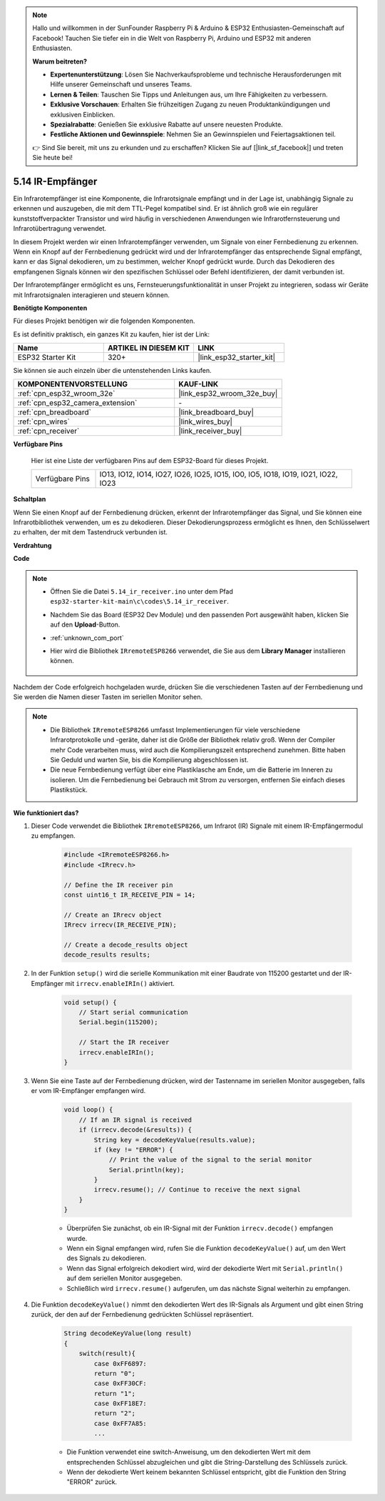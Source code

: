 .. note::

    Hallo und willkommen in der SunFounder Raspberry Pi & Arduino & ESP32 Enthusiasten-Gemeinschaft auf Facebook! Tauchen Sie tiefer ein in die Welt von Raspberry Pi, Arduino und ESP32 mit anderen Enthusiasten.

    **Warum beitreten?**

    - **Expertenunterstützung**: Lösen Sie Nachverkaufsprobleme und technische Herausforderungen mit Hilfe unserer Gemeinschaft und unseres Teams.
    - **Lernen & Teilen**: Tauschen Sie Tipps und Anleitungen aus, um Ihre Fähigkeiten zu verbessern.
    - **Exklusive Vorschauen**: Erhalten Sie frühzeitigen Zugang zu neuen Produktankündigungen und exklusiven Einblicken.
    - **Spezialrabatte**: Genießen Sie exklusive Rabatte auf unsere neuesten Produkte.
    - **Festliche Aktionen und Gewinnspiele**: Nehmen Sie an Gewinnspielen und Feiertagsaktionen teil.

    👉 Sind Sie bereit, mit uns zu erkunden und zu erschaffen? Klicken Sie auf [|link_sf_facebook|] und treten Sie heute bei!

.. _ar_receiver:

5.14 IR-Empfänger
=========================
Ein Infrarotempfänger ist eine Komponente, die Infrarotsignale empfängt und in der Lage ist, unabhängig Signale zu erkennen und auszugeben, die mit dem TTL-Pegel kompatibel sind. Er ist ähnlich groß wie ein regulärer kunststoffverpackter Transistor und wird häufig in verschiedenen Anwendungen wie Infrarotfernsteuerung und Infrarotübertragung verwendet.

In diesem Projekt werden wir einen Infrarotempfänger verwenden, um Signale von einer Fernbedienung zu erkennen. Wenn ein Knopf auf der Fernbedienung gedrückt wird und der Infrarotempfänger das entsprechende Signal empfängt, kann er das Signal dekodieren, um zu bestimmen, welcher Knopf gedrückt wurde. Durch das Dekodieren des empfangenen Signals können wir den spezifischen Schlüssel oder Befehl identifizieren, der damit verbunden ist.

Der Infrarotempfänger ermöglicht es uns, Fernsteuerungsfunktionalität in unser Projekt zu integrieren, sodass wir Geräte mit Infrarotsignalen interagieren und steuern können.

**Benötigte Komponenten**

Für dieses Projekt benötigen wir die folgenden Komponenten.

Es ist definitiv praktisch, ein ganzes Kit zu kaufen, hier ist der Link:

.. list-table::
    :widths: 20 20 20
    :header-rows: 1

    *   - Name	
        - ARTIKEL IN DIESEM KIT
        - LINK
    *   - ESP32 Starter Kit
        - 320+
        - |link_esp32_starter_kit|

Sie können sie auch einzeln über die untenstehenden Links kaufen.

.. list-table::
    :widths: 30 20
    :header-rows: 1

    *   - KOMPONENTENVORSTELLUNG
        - KAUF-LINK

    *   - :ref:`cpn_esp32_wroom_32e`
        - |link_esp32_wroom_32e_buy|
    *   - :ref:`cpn_esp32_camera_extension`
        - \-
    *   - :ref:`cpn_breadboard`
        - |link_breadboard_buy|
    *   - :ref:`cpn_wires`
        - |link_wires_buy|
    *   - :ref:`cpn_receiver`
        - |link_receiver_buy|


**Verfügbare Pins**

    Hier ist eine Liste der verfügbaren Pins auf dem ESP32-Board für dieses Projekt.

    .. list-table::
        :widths: 5 20

        *   - Verfügbare Pins
            - IO13, IO12, IO14, IO27, IO26, IO25, IO15, IO0, IO5, IO18, IO19, IO21, IO22, IO23

**Schaltplan**

.. image:: ../../img/circuit/circuit_5.14_receiver.png

Wenn Sie einen Knopf auf der Fernbedienung drücken, erkennt der Infrarotempfänger das Signal, und Sie können eine Infrarotbibliothek verwenden, um es zu dekodieren. Dieser Dekodierungsprozess ermöglicht es Ihnen, den Schlüsselwert zu erhalten, der mit dem Tastendruck verbunden ist.

**Verdrahtung**

.. image:: ../../img/wiring/5.14_ir_receiver_bb.png

**Code**

.. note::

    * Öffnen Sie die Datei ``5.14_ir_receiver.ino`` unter dem Pfad ``esp32-starter-kit-main\c\codes\5.14_ir_receiver``.
    * Nachdem Sie das Board (ESP32 Dev Module) und den passenden Port ausgewählt haben, klicken Sie auf den **Upload**-Button.
    * :ref:`unknown_com_port`
    * Hier wird die Bibliothek ``IRremoteESP8266`` verwendet, die Sie aus dem **Library Manager** installieren können.

        .. image:: img/receiver_lib.png

.. raw:: html

    <iframe src=https://create.arduino.cc/editor/sunfounder01/463c8894-00bd-4035-a81c-cad99a7f3731/preview?embed style="height:510px;width:100%;margin:10px 0" frameborder=0></iframe>

Nachdem der Code erfolgreich hochgeladen wurde, drücken Sie die verschiedenen Tasten auf der Fernbedienung und Sie werden die Namen dieser Tasten im seriellen Monitor sehen.

.. note::
    * Die Bibliothek ``IRremoteESP8266`` umfasst Implementierungen für viele verschiedene Infrarotprotokolle und -geräte, daher ist die Größe der Bibliothek relativ groß. Wenn der Compiler mehr Code verarbeiten muss, wird auch die Kompilierungszeit entsprechend zunehmen. Bitte haben Sie Geduld und warten Sie, bis die Kompilierung abgeschlossen ist.
    * Die neue Fernbedienung verfügt über eine Plastiklasche am Ende, um die Batterie im Inneren zu isolieren. Um die Fernbedienung bei Gebrauch mit Strom zu versorgen, entfernen Sie einfach dieses Plastikstück.


**Wie funktioniert das?**

#. Dieser Code verwendet die Bibliothek ``IRremoteESP8266``, um Infrarot (IR) Signale mit einem IR-Empfängermodul zu empfangen.

    .. code-block:: arduino

        #include <IRremoteESP8266.h>
        #include <IRrecv.h>

        // Define the IR receiver pin
        const uint16_t IR_RECEIVE_PIN = 14;

        // Create an IRrecv object
        IRrecv irrecv(IR_RECEIVE_PIN);

        // Create a decode_results object
        decode_results results;
    
#. In der Funktion ``setup()`` wird die serielle Kommunikation mit einer Baudrate von 115200 gestartet und der IR-Empfänger mit ``irrecv.enableIRIn()`` aktiviert.

    .. code-block:: arduino

        void setup() {
            // Start serial communication
            Serial.begin(115200);
            
            // Start the IR receiver
            irrecv.enableIRIn();
        }

#. Wenn Sie eine Taste auf der Fernbedienung drücken, wird der Tastenname im seriellen Monitor ausgegeben, falls er vom IR-Empfänger empfangen wird.

    .. code-block:: arduino

        void loop() {
            // If an IR signal is received
            if (irrecv.decode(&results)) {
                String key = decodeKeyValue(results.value);
                if (key != "ERROR") {
                    // Print the value of the signal to the serial monitor
                    Serial.println(key);
                }
                irrecv.resume(); // Continue to receive the next signal
            }
        }

    * Überprüfen Sie zunächst, ob ein IR-Signal mit der Funktion ``irrecv.decode()`` empfangen wurde. 
    * Wenn ein Signal empfangen wird, rufen Sie die Funktion ``decodeKeyValue()`` auf, um den Wert des Signals zu dekodieren. 
    * Wenn das Signal erfolgreich dekodiert wird, wird der dekodierte Wert mit ``Serial.println()`` auf dem seriellen Monitor ausgegeben.
    * Schließlich wird ``irrecv.resume()`` aufgerufen, um das nächste Signal weiterhin zu empfangen.

#. Die Funktion ``decodeKeyValue()`` nimmt den dekodierten Wert des IR-Signals als Argument und gibt einen String zurück, der den auf der Fernbedienung gedrückten Schlüssel repräsentiert. 

    .. code-block:: arduino

        String decodeKeyValue(long result)
        {
            switch(result){
                case 0xFF6897:
                return "0";
                case 0xFF30CF:
                return "1"; 
                case 0xFF18E7:
                return "2"; 
                case 0xFF7A85:
                ...

    * Die Funktion verwendet eine switch-Anweisung, um den dekodierten Wert mit dem entsprechenden Schlüssel abzugleichen und gibt die String-Darstellung des Schlüssels zurück. 
    * Wenn der dekodierte Wert keinem bekannten Schlüssel entspricht, gibt die Funktion den String "ERROR" zurück.
